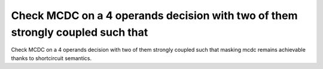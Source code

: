 Check MCDC on a 4 operands decision with two of them strongly coupled such that
================================================================================

Check MCDC on a 4 operands decision with two of them strongly coupled such that
masking mcdc remains achievable thanks to shortcircuit semantics.

